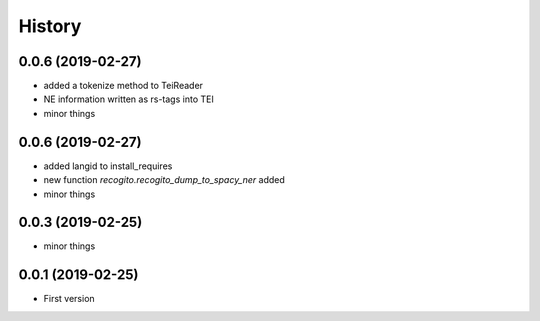 .. :changelog:

History
-------

0.0.6 (2019-02-27)
++++++++++++++++++

* added a tokenize method to TeiReader
* NE information written as rs-tags into TEI
* minor things

0.0.6 (2019-02-27)
++++++++++++++++++

* added langid to install_requires
* new function `recogito.recogito_dump_to_spacy_ner` added
* minor things

0.0.3 (2019-02-25)
++++++++++++++++++

* minor things

0.0.1 (2019-02-25)
++++++++++++++++++

* First version
